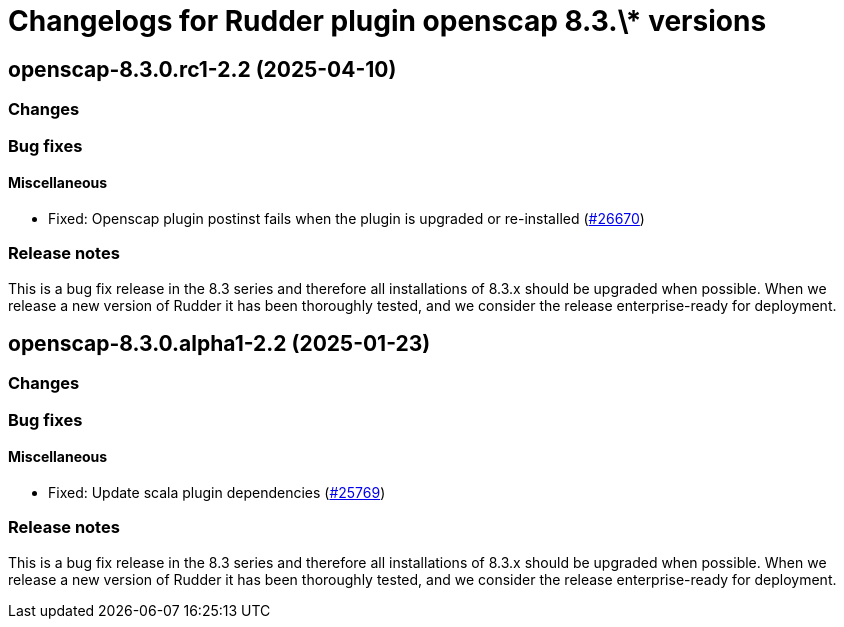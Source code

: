 = Changelogs for Rudder plugin openscap 8.3.\* versions

== openscap-8.3.0.rc1-2.2 (2025-04-10)

=== Changes


=== Bug fixes

==== Miscellaneous

* Fixed: Openscap plugin postinst fails when the plugin is upgraded or re-installed
    (https://issues.rudder.io/issues/26670[#26670])

=== Release notes

This is a bug fix release in the 8.3 series and therefore all installations of 8.3.x should be upgraded when possible. When we release a new version of Rudder it has been thoroughly tested, and we consider the release enterprise-ready for deployment.

== openscap-8.3.0.alpha1-2.2 (2025-01-23)

=== Changes


=== Bug fixes

==== Miscellaneous

* Fixed: Update scala plugin dependencies
    (https://issues.rudder.io/issues/25769[#25769])

=== Release notes

This is a bug fix release in the 8.3 series and therefore all installations of 8.3.x should be upgraded when possible. When we release a new version of Rudder it has been thoroughly tested, and we consider the release enterprise-ready for deployment.

